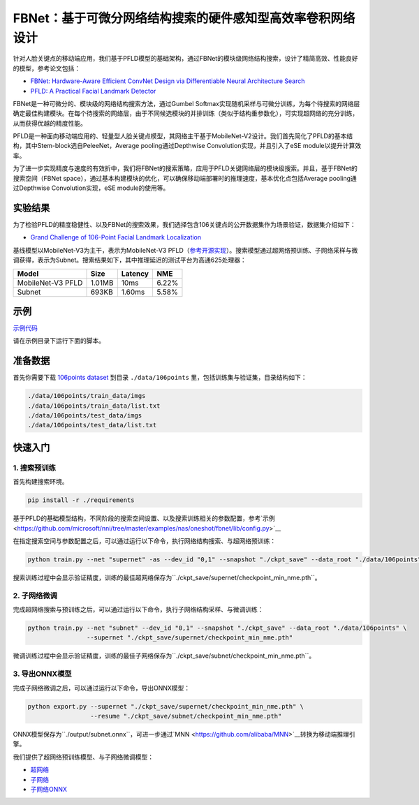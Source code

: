 FBNet：基于可微分网络结构搜索的硬件感知型高效率卷积网络设计
=======================================================================================

针对人脸关键点的移动端应用，我们基于PFLD模型的基础架构，通过FBNet的模块级网络结构搜索，设计了精简高效、性能良好的模型，参考论文包括：

* `FBNet: Hardware-Aware Efficient ConvNet Design via Differentiable Neural Architecture Search <https://arxiv.org/abs/1812.03443>`__
* `PFLD: A Practical Facial Landmark Detector <https://arxiv.org/abs/1902.10859>`__

FBNet是一种可微分的、模块级的网络结构搜索方法，通过Gumbel Softmax实现随机采样与可微分训练，为每个待搜索的网络层确定最佳构建模块。在每个待搜索的网络层，由于不同候选模块的并排训练（类似于结构重参数化），可实现超网络的充分训练，从而获得优越的精度性能。

.. image:: ../../img/fbnet.png
   :target: ../../img/fbnet.png
   :alt:


PFLD是一种面向移动端应用的、轻量型人脸关键点模型，其网络主干基于MobileNet-V2设计。我们首先简化了PFLD的基本结构，其中Stem-block选自PeleeNet，Average pooling通过Depthwise Convolution实现，并且引入了eSE module以提升计算效率。

为了进一步实现精度与速度的有效折中，我们将FBNet的搜索策略，应用于PFLD关键网络层的模块级搜索。并且，基于FBNet的搜索空间（FBNet space），通过基本构建模块的优化，可以确保移动端部署时的推理速度，基本优化点包括Average pooling通过Depthwise Convolution实现，eSE module的使用等。

实验结果
------------------

为了检验PFLD的精度稳健性、以及FBNet的搜索效果，我们选择包含106关键点的公开数据集作为场景验证，数据集介绍如下：

* `Grand Challenge of 106-Point Facial Landmark Localization <https://arxiv.org/abs/1905.03469>`__

基线模型以MobileNet-V3为主干，表示为MobileNet-V3 PFLD（`参考开源实现 <https://github.com/Hsintao/pfld_106_face_landmarks>`__）。搜索模型通过超网络预训练、子网络采样与微调获得，表示为Subnet。搜索结果如下，其中推理延迟的测试平台为高通625处理器：

.. list-table::
   :header-rows: 1
   :widths: auto

   * - Model
     - Size
     - Latency
     - NME
   * - MobileNet-V3 PFLD
     - 1.01MB
     - 10ms
     - 6.22%
   * - Subnet
     - 693KB
     - 1.60ms
     - 5.58%

示例
--------

`示例代码 <https://github.com/microsoft/nni/tree/master/examples/nas/oneshot/fbnet>`__

请在示例目录下运行下面的脚本。

准备数据
----------------

首先你需要下载 `106points dataset <https://drive.google.com/file/d/1I7QdnLxAlyG2Tq3L66QYzGhiBEoVfzKo/view?usp=sharing>`__ 到目录 ``./data/106points`` 里，包括训练集与验证集，目录结构如下：

.. code-block:: bash

   ./data/106points/train_data/imgs
   ./data/106points/train_data/list.txt
   ./data/106points/test_data/imgs
   ./data/106points/test_data/list.txt

快速入门
-----------

1. 搜索预训练
^^^^^^^^^

首先构建搜索环境。

.. code-block:: bash

   pip install -r ./requirements

基于PFLD的基础模型结构，不同阶段的搜索空间设置、以及搜索训练相关的参数配置，参考`示例 <https://github.com/microsoft/nni/tree/master/examples/nas/oneshot/fbnet/lib/config.py>`__

在指定搜索空间与参数配置之后，可以通过运行以下命令，执行网络结构搜索、与超网络预训练：

.. code-block:: bash

   python train.py --net "supernet" -as --dev_id "0,1" --snapshot "./ckpt_save" --data_root "./data/106points"

搜索训练过程中会显示验证精度，训练的最佳超网络保存为``./ckpt_save/supernet/checkpoint_min_nme.pth``。


2. 子网络微调
^^^^^^^^^^^

完成超网络搜索与预训练之后，可以通过运行以下命令，执行子网络结构采样、与微调训练：

.. code-block:: bash

   python train.py --net "subnet" --dev_id "0,1" --snapshot "./ckpt_save" --data_root "./data/106points" \
                   --supernet "./ckpt_save/supernet/checkpoint_min_nme.pth"

微调训练过程中会显示验证精度，训练的最佳子网络保存为``./ckpt_save/subnet/checkpoint_min_nme.pth``。


3. 导出ONNX模型
^^^^^^^^^

完成子网络微调之后，可以通过运行以下命令，导出ONNX模型：

.. code-block:: bash

   python export.py --supernet "./ckpt_save/supernet/checkpoint_min_nme.pth" \
                    --resume "./ckpt_save/subnet/checkpoint_min_nme.pth"

ONNX模型保存为``./output/subnet.onnx``，可进一步通过`MNN <https://github.com/alibaba/MNN>`__转换为移动端推理引擎。

我们提供了超网络预训练模型、与子网络微调模型：

* `超网络 <https://drive.google.com/file/d/1TCuWKq8u4_BQ84BWbHSCZ45N3JGB9kFJ/view?usp=sharing>`__
* `子网络 <https://drive.google.com/file/d/160rkuwB7y7qlBZNM3W_T53cb6MQIYHIE/view?usp=sharing>`__
* `子网络ONNX <https://drive.google.com/file/d/1s-v-aOiMv0cqBspPVF3vSGujTbn_T_Uo/view?usp=sharing>`__
